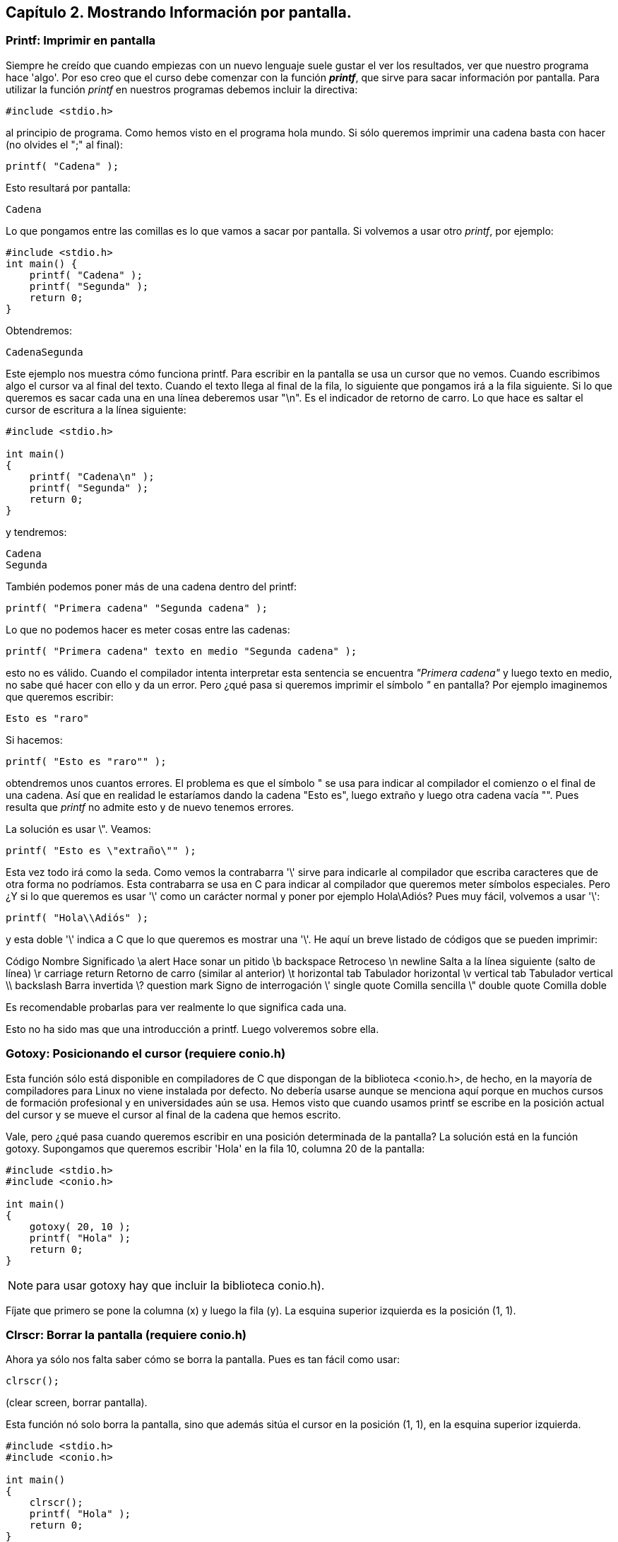 ////
Copyright: Gorka Urrutia Landa, 1999-2018
Licencia: Attribution-ShareAlike 4.0 International (CC BY-SA 4.0) https://creativecommons.org/licenses/by-sa/4.0/
////

:chapter: 002

<<<

== Capítulo 2. Mostrando Información por pantalla.

=== Printf: Imprimir en pantalla

Siempre he creído que cuando empiezas con un nuevo lenguaje suele gustar el ver los resultados, ver que nuestro programa hace 'algo'.
Por eso creo que el curso debe comenzar con la función *_printf_*, que sirve para sacar información por pantalla.
Para utilizar la función _printf_ en nuestros programas debemos incluir la directiva:

[source,c]
----
#include <stdio.h>
----

al principio de programa.
Como hemos visto en el programa hola mundo.
Si sólo queremos imprimir una cadena basta con hacer (no olvides el ";" al final):

[source,c]
----
printf( "Cadena" );
----

Esto resultará por pantalla:

----
Cadena
----

Lo que pongamos entre las comillas es lo que vamos a sacar por pantalla.
Si volvemos a usar otro _printf_, por ejemplo:

[source,c]
----
#include <stdio.h>
int main() {
    printf( "Cadena" );
    printf( "Segunda" );
    return 0;
}
----

Obtendremos:

----
CadenaSegunda
----

Este ejemplo nos muestra cómo funciona printf. Para escribir en la pantalla se usa un cursor que no vemos. Cuando escribimos algo el cursor va al final del texto. Cuando el texto llega al final de la fila, lo siguiente que pongamos irá a la fila siguiente. Si lo que queremos es sacar cada una en una línea deberemos usar "\n". Es el indicador de retorno de carro. Lo que hace es saltar el cursor de escritura a la línea siguiente:

[source,c]
----
#include <stdio.h>

int main()
{
    printf( "Cadena\n" );
    printf( "Segunda" );
    return 0;
}
----

y tendremos:

----
Cadena
Segunda
----

También podemos poner más de una cadena dentro del printf:

[source,c]
----
printf( "Primera cadena" "Segunda cadena" );
----

Lo que no podemos hacer es meter cosas entre las cadenas:

[source,c]
----
printf( "Primera cadena" texto en medio "Segunda cadena" );
----

esto no es válido. Cuando el compilador intenta interpretar esta sentencia se encuentra _"Primera cadena"_ y luego texto en medio, no sabe qué hacer con ello y da un error.
Pero ¿qué pasa si queremos imprimir el símbolo _"_ en pantalla? Por ejemplo imaginemos que queremos escribir:

----
Esto es "raro"
----

Si hacemos:

[source,c]
----
printf( "Esto es "raro"" );
----

obtendremos unos cuantos errores.
El problema es que el símbolo " se usa para indicar al compilador el comienzo o el final de una cadena.
Así que en realidad le estaríamos dando la cadena "Esto es", luego extraño y luego otra cadena vacía "".
Pues resulta que _printf_ no admite esto y de nuevo tenemos errores.

La solución es usar \". Veamos:

[source,c]
----
printf( "Esto es \"extraño\"" );
----

Esta vez todo irá como la seda.
Como vemos la contrabarra '\' sirve para indicarle al compilador que escriba caracteres que de otra forma no podríamos.
Esta contrabarra se usa en C para indicar al compilador que queremos meter símbolos especiales.
Pero ¿Y si lo que queremos es usar '\' como un carácter normal y poner por ejemplo Hola\Adiós? Pues muy fácil, volvemos a usar '\':

[source,c]
----
printf( "Hola\\Adiós" );
----

y esta doble '\' indica a C que lo que queremos es mostrar una '\'.
He aquí un breve listado de códigos que se pueden imprimir:

Código
Nombre
Significado
\a
alert
Hace sonar un pitido
\b
backspace
Retroceso
\n
newline
Salta a la línea siguiente (salto de línea)
\r
carriage return
Retorno de carro (similar al anterior)
\t
horizontal tab
Tabulador horizontal
\v
vertical tab
Tabulador vertical
\\
backslash
Barra invertida
\?
question mark
Signo de interrogación
\'
single quote
Comilla sencilla
\"
double quote
Comilla doble

Es recomendable probarlas para ver realmente lo que significa cada una.

Esto no ha sido mas que una introducción a printf. Luego volveremos sobre ella.

=== Gotoxy: Posicionando el cursor (requiere conio.h)
Esta función sólo está disponible en compiladores de C que dispongan de la biblioteca <conio.h>, de hecho, en la mayoría de compiladores para Linux no viene instalada por defecto.
No debería usarse aunque se menciona aquí porque en muchos cursos de formación profesional y en universidades aún se usa.
Hemos visto que cuando usamos printf se escribe en la posición actual del cursor y se mueve el cursor al final de la cadena que hemos escrito.

Vale, pero ¿qué pasa cuando queremos escribir en una posición determinada de la pantalla? La solución está en la función gotoxy. Supongamos que queremos escribir 'Hola' en la fila 10, columna 20 de la pantalla:

[source,c]
----
#include <stdio.h>
#include <conio.h>

int main()
{
    gotoxy( 20, 10 );
    printf( "Hola" );
    return 0;
}
----

NOTE: para usar gotoxy hay que incluir la biblioteca conio.h).

Fíjate que primero se pone la columna (x) y luego la fila (y). La esquina superior izquierda  es la posición (1, 1).

=== Clrscr: Borrar la pantalla (requiere conio.h)

Ahora ya sólo nos falta saber cómo se borra la pantalla. Pues es tan fácil como usar:

[source,c]
----
clrscr();
----

(clear screen, borrar pantalla).

Esta función nó solo borra la pantalla, sino que además sitúa el cursor en la posición (1, 1), en la esquina superior izquierda.

[source,c]
----
#include <stdio.h>
#include <conio.h>

int main()
{
    clrscr();
    printf( "Hola" );
    return 0;
}
----

Este método sólo vale para compiladores que incluyan el fichero conio.h. Si tu sistema no lo tiene puedes consultar la sección siguiente.

=== Borrar la pantalla (otros métodos)

Existen otras formas de borrar la pantalla aparte de usar conio.h.

Si usas DOS:

system ("cls"); //Para DOS

Si usas Linux:

system ("clear"); // Para Linux

Otra forma válida para ambos sistemas:

char a[5]={27,'[','2','J',0}; /* Para ambos (en DOS cargando antes ansi.sys) */
printf("%s",a);

=== ¿Qué sabemos hacer?
Bueno, ya hemos aprendido a sacar información por pantalla.
Si quieres puedes practicar con las instrucciones printf, gotoxy y clrscr.
Lo que hemos visto hasta ahora no tiene mucho secreto, pero ya veremos cómo la función printf tiene mayor complejidad.

=== Ejercicios

*Ejercicio 1:* Busca los errores en el programa (este programa usa conio.h, pero aunque tu compilador no la incluya aprenderás algo con este ejercicio).

[source,c]
----
#include <stdio.h>
int main()
{
    ClrScr();
    gotoxy( 10, 10 )
    printf( Estoy en la fila 10 columna 10 );
    return 0;
}
----

Solución:

ClrScr está mal escrito, debe ponerse todo en minúsculas, recordemos una vez más que el C diferencia las mayúsculas de las minúsculas. Además no hemos incluído la directiva #include <conio.h>, que necesitamos para usar clrscr() y gotoxy().
Tampoco hemos puesto el punto y coma (;) después del gotoxy( 10, 10 ). Después de cada instrucción debe ir un punto y coma.
El último fallo es que el texto del printf no lo hemos puesto entre comillas. Lo correcto sería: printf( "Estoy en la fila 10 columna 10" );

*Ejercicio 2:* Escribe un programa que borre la pantalla y escriba en la primera línea tu nombre y en la segunda tu apellido:

Solución:

[source,c]
----
#include <stdio.h>
#include <conio.h>
int main()
{
    clrscr();
    printf( "Gorka\n" );
    printf( "Urrutia" );
    return 0;
}
----

También se podía haber hecho todo de golpe:

[source,c]
----
#include <stdio.h>
#include <conio.h>
int main()
{
    clrscr();
    printf( "Gorka\nUrrutia" );
    return 0;
}
----

*Ejercicio 3:* Escribe un programa que borre la pantalla y muestre el texto "estoy aqui" en la fila 10, columna 20 de la pantalla.

Solución:

[source,c]
----
#include <stdio.h>
#include <conio.h>
int main() {
    clrscr();
    gotoxy( 20, 10 );
    printf( "Estoy aqui" );
    return 0;
}
----
